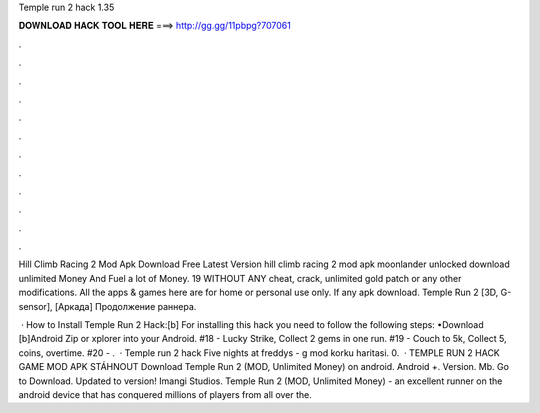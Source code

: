 Temple run 2 hack 1.35



𝐃𝐎𝐖𝐍𝐋𝐎𝐀𝐃 𝐇𝐀𝐂𝐊 𝐓𝐎𝐎𝐋 𝐇𝐄𝐑𝐄 ===> http://gg.gg/11pbpg?707061



.



.



.



.



.



.



.



.



.



.



.



.

Hill Climb Racing 2 Mod Apk Download Free Latest Version hill climb racing 2 mod apk moonlander unlocked download unlimited Money And Fuel a lot of Money. 19 WITHOUT ANY cheat, crack, unlimited gold patch or any other modifications. All the apps & games here are for home or personal use only. If any apk download. Temple Run 2 [3D, G-sensor], [Аркада] Продолжение раннера.

 · How to Install Temple Run 2 Hack:[b] For installing this hack you need to follow the following steps: •Download [b]Android Zip or xplorer into your Android. #18 - Lucky Strike, Collect 2 gems in one run. #19 - Couch to 5k, Collect 5, coins, overtime. #20 - .  · Temple run 2 hack Five nights at freddys - g mod korku haritasi. 0.  · TEMPLE RUN 2 HACK GAME MOD APK STÁHNOUT Download Temple Run 2 (MOD, Unlimited Money) on android. Android +. Version. Mb. Go to Download. Updated to version! Imangi Studios. Temple Run 2 (MOD, Unlimited Money) - an excellent runner on the android device that has conquered millions of players from all over the.
